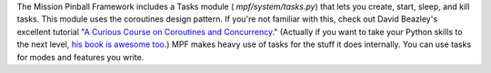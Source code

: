 
The Mission Pinball Framework includes a Tasks module (
`mpf/system/tasks.py`) that lets you create, start, sleep, and kill
tasks. This module uses the coroutines design pattern. If you're not
familiar with this, check out David Beazley's excellent tutorial "`A
Curious Course on Coroutines and Concurrency`_." (Actually if you want
to take your Python skills to the next level, `his book is awesome
too`_.) MPF makes heavy use of tasks for the stuff it does internally.
You can use tasks for modes and features you write.

.. _A Curious Course on Coroutines and Concurrency: http://www.dabeaz.com/coroutines/
.. _his book is awesome too: http://www.amazon.com/Python-Essential-Reference-4th-Edition/dp/0672329786/


